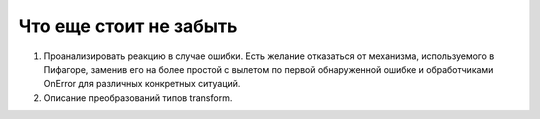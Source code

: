 Что еще стоит не забыть
=============================

#. Проанализировать реакцию в случае ошибки. Есть желание отказаться от механизма, используемого в Пифагоре, заменив его на более простой с вылетом по первой обнаруженной ошибке и обработчиками OnError для различных конкретных ситуаций.
#. Описание преобразований типов transform.

